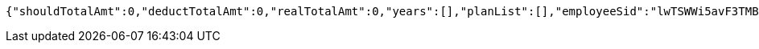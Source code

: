 [source,options="nowrap"]
----
{"shouldTotalAmt":0,"deductTotalAmt":0,"realTotalAmt":0,"years":[],"planList":[],"employeeSid":"lwTSWWi5avF3TMBEK4mjHTTkLdHHLnwFk9cNmy09vL9WnGf8szBeyw=="}
----